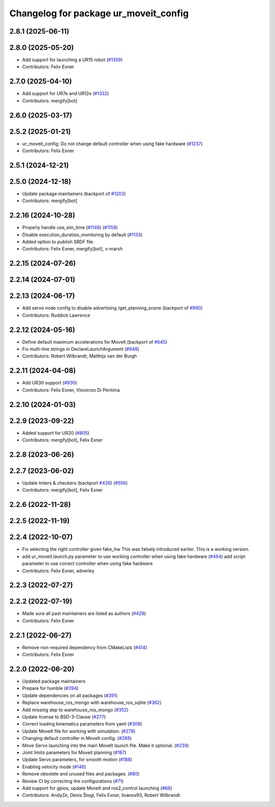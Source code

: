 ^^^^^^^^^^^^^^^^^^^^^^^^^^^^^^^^^^^^^^
Changelog for package ur_moveit_config
^^^^^^^^^^^^^^^^^^^^^^^^^^^^^^^^^^^^^^

2.8.1 (2025-06-11)
------------------

2.8.0 (2025-05-20)
------------------
* Add support for launching a UR15 robot (`#1359 <https://github.com/UniversalRobots/Universal_Robots_ROS2_Driver/issues/1359>`_)
* Contributors: Felix Exner

2.7.0 (2025-04-10)
------------------
* Add support for UR7e and UR12e (`#1332 <https://github.com/UniversalRobots/Universal_Robots_ROS2_Driver/issues/1332>`_)
* Contributors: mergify[bot]

2.6.0 (2025-03-17)
------------------

2.5.2 (2025-01-21)
------------------
* ur_moveit_config: Do not change default controller when using fake hardware (`#1237 <https://github.com/UniversalRobots/Universal_Robots_ROS2_Driver/issues/1237>`_)
* Contributors: Felix Exner

2.5.1 (2024-12-21)
------------------

2.5.0 (2024-12-18)
------------------
* Update package maintainers (backport of `#1203 <https://github.com/UniversalRobots/Universal_Robots_ROS2_Driver/issues/1203>`_)
* Contributors: mergify[bot]

2.2.16 (2024-10-28)
-------------------
* Properly handle use_sim_time (`#1146 <https://github.com/UniversalRobots/Universal_Robots_ROS2_Driver/issues/1146>`_) (`#1159 <https://github.com/UniversalRobots/Universal_Robots_ROS2_Driver/issues/1159>`_)
* Disable execution_duration_monitoring by default (`#1133 <https://github.com/UniversalRobots/Universal_Robots_ROS2_Driver/issues/1133>`_)
* Added option to publish SRDF file.
* Contributors: Felix Exner, mergify[bot], v-marsh

2.2.15 (2024-07-26)
-------------------

2.2.14 (2024-07-01)
-------------------

2.2.13 (2024-06-17)
-------------------
* Add servo node config to disable advertising /get_planning_scene (backport of `#990 <https://github.com/UniversalRobots/Universal_Robots_ROS2_Driver/issues/990>`_)
* Contributors: Ruddick Lawrence

2.2.12 (2024-05-16)
-------------------
* Define default maximum accelerations for MoveIt (backport of `#645 <https://github.com/UniversalRobots/Universal_Robots_ROS2_Driver/issues/645>`_)
* Fix multi-line strings in DeclareLaunchArgument (`#948 <https://github.com/UniversalRobots/Universal_Robots_ROS2_Driver/issues/948>`_)
* Contributors: Robert Wilbrandt, Matthijs van der Burgh

2.2.11 (2024-04-08)
-------------------
* Add UR30 support (`#930 <https://github.com/UniversalRobots/Universal_Robots_ROS2_Driver/issues/930>`_)
* Contributors: Felix Exner, Vincenzo Di Pentima

2.2.10 (2024-01-03)
-------------------

2.2.9 (2023-09-22)
------------------
* Added support for UR20 (`#805 <https://github.com/UniversalRobots/Universal_Robots_ROS2_Driver/issues/805>`_)
* Contributors: mergify[bot], Felix Exner

2.2.8 (2023-06-26)
------------------

2.2.7 (2023-06-02)
------------------
* Update linters & checkers (backport `#426 <https://github.com/UniversalRobots/Universal_Robots_ROS2_Driver/issues/426>`_) (`#556 <https://github.com/UniversalRobots/Universal_Robots_ROS2_Driver/issues/556>`_)
* Contributors: mergify[bot], Felix Exner

2.2.6 (2022-11-28)
------------------

2.2.5 (2022-11-19)
------------------

2.2.4 (2022-10-07)
------------------
* Fix selecting the right controller given fake_hw
  This was falsely introduced earlier. This is a working version.
* add ur_moveit.launch.py parameter to use working controller when using fake hardware (`#464 <https://github.com/UniversalRobots/Universal_Robots_ROS2_Driver/issues/464>`_)
  add script parameter to use correct controller when using fake hardware
* Contributors: Felix Exner, adverley

2.2.3 (2022-07-27)
------------------

2.2.2 (2022-07-19)
------------------
* Made sure all past maintainers are listed as authors (`#429 <https://github.com/UniversalRobots/Universal_Robots_ROS2_Driver/issues/429>`_)
* Contributors: Felix Exner

2.2.1 (2022-06-27)
------------------
* Remove non-required dependency from CMakeLists (`#414 <https://github.com/UniversalRobots/Universal_Robots_ROS2_Driver/issues/414>`_)
* Contributors: Felix Exner

2.2.0 (2022-06-20)
------------------
* Updated package maintainers
* Prepare for humble (`#394 <https://github.com/UniversalRobots/Universal_Robots_ROS2_Driver/issues/394>`_)
* Update dependencies on all packages (`#391 <https://github.com/UniversalRobots/Universal_Robots_ROS2_Driver/issues/391>`_)
* Replace warehouse_ros_mongo with warehouse_ros_sqlite (`#362 <https://github.com/UniversalRobots/Universal_Robots_ROS2_Driver/issues/362>`_)
* Add missing dep to warehouse_ros_mongo (`#352 <https://github.com/UniversalRobots/Universal_Robots_ROS2_Driver/issues/352>`_)
* Update license to BSD-3-Clause (`#277 <https://github.com/UniversalRobots/Universal_Robots_ROS2_Driver/issues/277>`_)
* Correct loading kinematics parameters from yaml (`#308 <https://github.com/UniversalRobots/Universal_Robots_ROS2_Driver/issues/308>`_)
* Update MoveIt file for working with simulation. (`#278 <https://github.com/UniversalRobots/Universal_Robots_ROS2_Driver/issues/278>`_)
* Changing default controller in MoveIt config. (`#288 <https://github.com/UniversalRobots/Universal_Robots_ROS2_Driver/issues/288>`_)
* Move Servo launching into the main MoveIt launch file. Make it optional. (`#239 <https://github.com/UniversalRobots/Universal_Robots_ROS2_Driver/issues/239>`_)
* Joint limits parameters for Moveit planning (`#187 <https://github.com/UniversalRobots/Universal_Robots_ROS2_Driver/issues/187>`_)
* Update Servo parameters, for smooth motion (`#188 <https://github.com/UniversalRobots/Universal_Robots_ROS2_Driver/issues/188>`_)
* Enabling velocity mode (`#146 <https://github.com/UniversalRobots/Universal_Robots_ROS2_Driver/issues/146>`_)
* Remove obsolete and unused files and packages. (`#80 <https://github.com/UniversalRobots/Universal_Robots_ROS2_Driver/issues/80>`_)
* Review CI by correcting the configurations (`#71 <https://github.com/UniversalRobots/Universal_Robots_ROS2_Driver/issues/71>`_)
* Add support for gpios, update MoveIt and ros2_control launching (`#66 <https://github.com/UniversalRobots/Universal_Robots_ROS2_Driver/issues/66>`_)
* Contributors: AndyZe, Denis Štogl, Felix Exner, livanov93, Robert Wilbrandt
